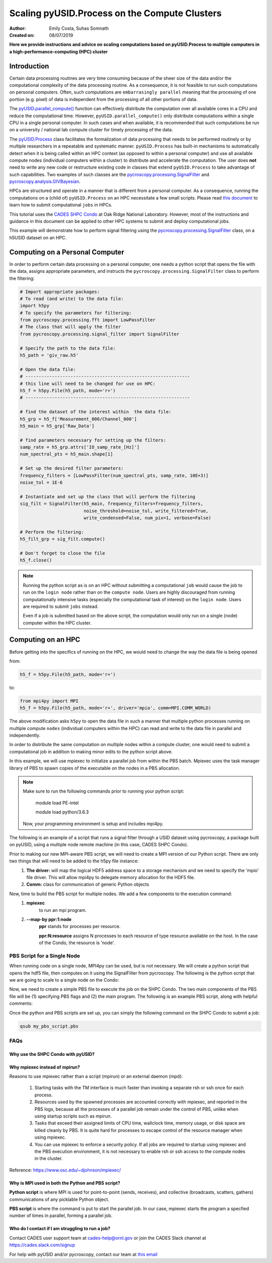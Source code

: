 Scaling pyUSID.Process on the Compute Clusters
==============================================
:Author: Emily Costa, Suhas Somnath
:Created on: 08/07/2019

**Here we provide instructions and advice on scaling computations based on pyUSID.Process
to multiple computers in a high-performance-computing (HPC) cluster**

Introduction
------------
Certain data processing routines are very time consuming because of the sheer size of the data and/or
the computational complexity of the data processing routine.
As a consequence, it is not feasible to run such computations on personal computers.
Often, such computations are ``embarrasingly parallel`` meaning that the processing of one portion (e.g. pixel)
of data is independent from  the processing of all other portions of data.

The `pyUSID.parallel_compute() <./_autosummary/pyUSID.processing.html#pyUSID.processing.parallel_compute>`_
function can effectively distribute the computation over all available cores in a CPU and reduce the computational time.
However, ``pyUSID.parallel_compute()`` only distribute computations within a single CPU in a single personal computer.
In such cases and when available, it is recommended that such computations be run on a university / national lab
compute cluster for timely processing of the data.

The `pyUSID.Process <./auto_examples/intermediate/plot_process.html#sphx-glr-auto-examples-intermediate-plot-process-py>`_
class facilitates the formalization of data processing that needs
to be performed routinely or by  multiple researchers in a repeatable and systematic manner.
``pyUSID.Process`` has built-in mechanisms to automatically detect when it is
being called within an HPC context (as opposed to within a personal computer) and use all available
compute nodes (individual computers within a cluster) to distribute and accelerate the computation.
The user does **not** need to write any new code or restructure existing code in classes
that extend ``pyUSID.Process`` to take advantage of such capabilities.
Two examples of such classes are the
`pycroscopy.processing.SignalFilter <https://pycroscopy.github.io/pycroscopy/_autosummary/_autosummary/pycroscopy.processing.signal_filter.html#pycroscopy.processing.signal_filter.SignalFilter>`_
and `pycroscopy.analysis.GIVBayesian <https://pycroscopy.github.io/pycroscopy/_autosummary/_autosummary/pycroscopy.analysis.giv_bayesian.html#pycroscopy.analysis.giv_bayesian.GIVBayesian>`_.

HPCs are structured and operate in a manner that is different from a personal computer.
As a consequence, running the computations on a (child of) ``pyUSID.Process`` on an HPC necessitate a few small scripts.
Please read `this document <https://github.com/pycroscopy/scalable_analytics/blob/master/shpc_condo_tutorial.md>`_ to learn how to submit computational ``jobs`` in HPCs.

This tutorial uses the `CADES SHPC Condo <https://cades.ornl.gov/service-suite/scalable-hpc/>`_
at Oak Ridge National Laboratory. However, most of the instructions and guidance in this document
can be applied to other HPC systems to submit and deploy computational jobs.

This example will demonstrate how to perform signal filtering using the
`pycroscopy.processing.SignalFilter <https://pycroscopy.github.io/pycroscopy/_autosummary/_autosummary/pycroscopy.processing.signal_filter.html#pycroscopy.processing.signal_filter.SignalFilter>`_
class, on a h5USID dataset on an HPC.

Computing on a Personal Computer
--------------------------------
In order to perform certain data processing on a personal computer, one needs a
python script that opens the file with the data, assigns appropriate parameters,
and instructs the ``pycroscopy.processing.SignalFilter`` class to perform the filtering:

.. code:: python

   # Import appropriate packages:
   # To read (and write) to the data file:
   import h5py
   # To specify the parameters for filtering:
   from pycroscopy.processing.fft import LowPassFilter
   # The class that will apply the filter
   from pycroscopy.processing.signal_filter import SignalFilter

   # Specify the path to the data file:
   h5_path = 'giv_raw.h5'

   # Open the data file:
   # --------------------------------------------------------------
   # this line will need to be changed for use on HPC:
   h5_f = h5py.File(h5_path, mode='r+')
   # --------------------------------------------------------------

   # find the dataset of the interest within  the data file:
   h5_grp = h5_f['Measurement_000/Channel_000']
   h5_main = h5_grp['Raw_Data']

   # find parameters necessary for setting up the filters:
   samp_rate = h5_grp.attrs['IO_samp_rate_[Hz]']
   num_spectral_pts = h5_main.shape[1]

   # Set up the desired filter parameters:
   frequency_filters = [LowPassFilter(num_spectral_pts, samp_rate, 10E+3)]
   noise_tol = 1E-6

   # Instantiate and set up the class that will perform the filtering
   sig_filt = SignalFilter(h5_main, frequency_filters=frequency_filters,
                           noise_threshold=noise_tol, write_filtered=True,
                           write_condensed=False, num_pix=1, verbose=False)

   # Perform the filtering:
   h5_filt_grp = sig_filt.compute()

   # Don't forget to close the file
   h5_f.close()

.. note::

   Running the python script as is on an HPC without submitting a computational ``job``
   would cause the job to run on the ``login node`` rather than on the ``compute node``.
   Users are highly discouraged from running computationally intensive tasks (especially
   the computational task of interest) on the ``login node``. Users are required to
   submit ``jobs`` instead.

   Even if a job is submitted based on the above script, the computation would only
   run on a single (node) computer within the HPC cluster.

Computing on an HPC
-------------------
Before getting into the specifics of running on the HPC, we would need to change
the way the data file is being opened

from:

.. code:: python

   h5_f = h5py.File(h5_path, mode='r+')

to:

.. code:: python

   from mpi4py import MPI
   h5_f = h5py.File(h5_path, mode='r+', driver='mpio', comm=MPI.COMM_WORLD)

The above modification asks ``h5py`` to open the data  file in such a manner that
multiple python processes running on multiple compute ``nodes`` (individual computers within the HPC)
can read and write to the data file in parallel and independently.

In order to distribute the same computation on multiple nodes within a compute cluster,
one would need to submit a computational job in addition to making minor edits to the
python script above.


In this example, we will use mpiexec to initialize a parallel job from within the PBS batch. Mpiexec uses the task manager library of PBS to spawn copies of the executable on the nodes in a PBS allocation.

.. note:: Make sure to run the following commands prior to running your python script:

       module load PE-intel

       module load python/3.6.3
  
   Now, your programming environment is setup and includes mpi4py.

The following is an example of a script that runs a signal filter through a USID dataset using pycroscopy, a package built on pyUSID, using a multiple node remote machine (in this case, CADES SHPC Condo).

Prior to making our new MPI-aware PBS script, we will need to create a MPI version of our Python script. There are only two things that will need to be added to the h5py file instance:
   1. **The driver:** will map the logical HDF5 address space to a storage mechanism and we need to specify the 'mpio' file driver. This will allow mpi4py to delegate memory allocation for the HDF5 file.
   2. **Comm:** class for communication of generic Python objects

Now, time to build the PBS script for multiple nodes. We add a few components to the execution command:
   1. **mpiexec** 
       to run an mpi program.
   2. **--map-by ppr:1:node** 
       **ppr** stands for processes per resource. 

       **ppr:N:resource** assigns N processes to each resource of type resource available on the host. In the case of the Condo, the resource is 'node'.

.. code:: bash
   #!/bin/bash
   
   ### Set the job name. Your output files will share this name.
   #PBS -N mpiSignalFilter
   ### Enter your email address. Errors will be emailed to this address.
   #PBS -M email@ornl.gov
   ### Node spec, number of nodes and processors per node that you desire.
   ### One node and 16 cores per node in this case.
   #PBS -l nodes=2:ppn=36
   ### Tell PBS the anticipated runtime for your job, where walltime=HH:MM:S.
   #PBS -l walltime=0:00:30:0
   ### The LDAP group list they need; cades-birthright in this case.
   #PBS -W group_list=cades-ccsd
   ### Your account type. Birtright in this case.
   #PBS -A ccsd
   ### Quality of service set to burst.
   #PBS -l qos=std


   ## begin main program ##

   ### Remove old modules to ensure a clean state.
   module purge

   ### Load modules (your programming environment)
   module load PE-gnu
   ### Load custom python virtual environment
   module load python/3.6.3
   ###source /lustre/or-hydra/cades-ccsd/syz/python_3_6/bin/activate


   ### Check loaded modules 
   module list

   ### Switch to the working directory (path of your PBS script).
   EGNAME=signal_filter
   DATA_PATH=$HOME/giv/pzt_nanocap_6_just_translation_copy.h5
   SCRIPTS_PATH=$HOME/mpi_tutorials/$EGNAME
   WORK_PATH=/lustre/or-hydra/cades-ccsd/syz/pycroscopy_ensemble

   cd $WORK_PATH
   mkdir $EGNAME
   cd $EGNAME

   ### Show current directory.
   pwd

   ### Copy data:
   DATA_NAME=giv_raw.h5
   rm -rf $DATA_NAME
   cp $DATA_PATH $DATA_NAME

   ### Copy python files:
   cp $SCRIPTS_PATH/fft.py .
   cp $SCRIPTS_PATH/filter_mpi.py .
   cp $SCRIPTS_PATH/gmode_utils.py .
   cp $SCRIPTS_PATH/mpi_signal_filter.py .
   cp $SCRIPTS_PATH/mpi_process.py .

   ls -hl

   ### MPI run followed by the name/path of the binary.
   mpiexec --map-by ppr:1:node python -m cProfile -s cumtime filter_mpi.py

PBS Script for a Single Node
~~~~~~~~~~~~~~~~~~~~~~~~~~~~~
When running code on a single node, MPI4py can be used, but is not necessary. We will create a python script that opens the hdf5 file, then computes on it using the SignalFilter from pycroscopy.
The following is the python script that we are going to scale to a single node on the Condo:



Now, we need to create a simple PBS file to execute the job on the SHPC Condo. The two main components of the PBS file will be (1) specifying PBS flags and (2) the main program. The following is an example PBS script, along with helpful comments:

.. code:: bash
   #!/bin/bash

   ### Set the job name. Your output files will share this name.
   #PBS -N mpiSignalFilter
   ### Enter your email address. Errors will be emailed to this address.
   #PBS -M email@ornl.gov
   ### Node spec, number of nodes and processors per node that you desire.
   ### One node and 16 cores per node in this case.
   #PBS -l nodes=1:ppn=36
   ### Tell PBS the anticipated runtime for your job, where walltime=HH:MM:S.
   #PBS -l walltime=0:00:30:0
   ### The LDAP group list they need; cades-birthright in this case.
   #PBS -W group_list=cades-ccsd
   ### Your account type. Birtright in this case.
   #PBS -A ccsd
   ### Quality of service set to burst.
   #PBS -l qos=std


   ## begin main program ##

   ### Remove old modules to ensure a clean state.
   module purge

   ### Load modules (your programming environment)
   module load PE-gnu
   ### Load custom python virtual environment
   module load python/3.6.3
   ###source /lustre/or-hydra/cades-ccsd/syz/python_3_6/bin/activate


   ### Check loaded modules
   module list

   ### Switch to the working directory (path of your PBS script).
   EGNAME=signal_filter
   DATA_PATH=$HOME/giv/pzt_nanocap_6_just_translation_copy.h5
   SCRIPTS_PATH=$HOME/mpi_tutorials/$EGNAME
   WORK_PATH=/lustre/or-hydra/cades-ccsd/syz/pycroscopy_ensemble

   cd $WORK_PATH
   mkdir $EGNAME
   cd $EGNAME

   ### Show current directory.
   pwd

   ### Copy data:
   DATA_NAME=giv_raw.h5
   rm -rf $DATA_NAME
   cp $DATA_PATH $DATA_NAME

   ### Copy python files:
   cp $SCRIPTS_PATH/fft.py .
   cp $SCRIPTS_PATH/filter.py .
   cp $SCRIPTS_PATH/gmode_utils.py .
   cp $SCRIPTS_PATH/signal_filter.py .
   cp $SCRIPTS_PATH/process.py .

   ls -hl

   ### execute code using python and add any flags you desire.
   python -m cProfile -s cumtime filter.py

Once the python and PBS scripts are set up, you can simply the following command on the SHPC Condo to submit a job:

.. code:: bash

   qsub my_pbs_script.pbs

FAQs
~~~~

Why use the SHPC Condo with pyUSID?
###################################

Why mpiexec instead of mpirun?
##############################
Reasons to use mpiexec rather than a script (mpirun) or an external daemon (mpd):

   1. Starting tasks with the TM interface is much faster than invoking a separate rsh or ssh once for each process.
   2. Resources used by the spawned processes are accounted correctly with mpiexec, and reported in the PBS logs, because all the processes of a parallel job remain under the control of PBS, unlike when using startup scripts such as mpirun.
   3. Tasks that exceed their assigned limits of CPU time, wallclock time, memory usage, or disk space are killed cleanly by PBS. It is quite hard for processes to escape control of the resource manager when using mpiexec.
   4. You can use mpiexec to enforce a security policy. If all jobs are required to startup using mpiexec and the PBS execution environment, it is not necessary to enable rsh or ssh access to the compute nodes in the cluster.

Reference: https://www.osc.edu/~djohnson/mpiexec/ 

Why is MPI used in both the Python and PBS script?
##################################################
**Python script** is where MPI is used for point-to-point (sends, receives), and collective (broadcasts, scatters, gathers) communications of any picklable Python object.

**PBS script** is where the command is put to start the parallel job. In our case, mpiexec starts the program a specfied number of times in parallel, forming a parallel job.

Who do I contact if I am struggling to run a job?
#################################################
Contact CADES user support team at cades-help@ornl.gov or join the CADES Slack channel at https://cades.slack.com/signup

For help with pyUSID and/or pycroscopy, contact our team at `this email <pycroscopy@gmail.com>`_
